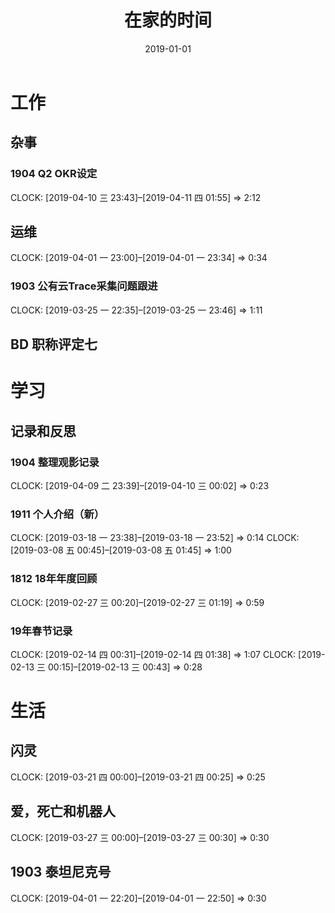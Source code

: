 #+TITLE: 在家的时间
#+DATE: 2019-01-01


* 工作
** 杂事
*** 1904 Q2 OKR设定
    CLOCK: [2019-04-10 三 23:43]--[2019-04-11 四 01:55] =>  2:12
** 运维
   CLOCK: [2019-04-01 一 23:00]--[2019-04-01 一 23:34] =>  0:34
*** 1903 公有云Trace采集问题跟进
    CLOCK: [2019-03-25 一 22:35]--[2019-03-25 一 23:46] =>  1:11
** BD 职称评定七
* 学习
** 记录和反思
*** 1904 整理观影记录
    CLOCK: [2019-04-09 二 23:39]--[2019-04-10 三 00:02] =>  0:23
*** 1911 个人介绍（新）
    CLOCK: [2019-03-18 一 23:38]--[2019-03-18 一 23:52] =>  0:14
    CLOCK: [2019-03-08 五 00:45]--[2019-03-08 五 01:45] =>  1:00
*** 1812 18年年度回顾
    CLOCK: [2019-02-27 三 00:20]--[2019-02-27 三 01:19] =>  0:59
*** 19年春节记录
    CLOCK: [2019-02-14 四 00:31]--[2019-02-14 四 01:38] =>  1:07
    CLOCK: [2019-02-13 三 00:15]--[2019-02-13 三 00:43] =>  0:28
* 生活
** 闪灵
   CLOCK: [2019-03-21 四 00:00]--[2019-03-21 四 00:25] =>  0:25

** 爱，死亡和机器人
   CLOCK: [2019-03-27 三 00:00]--[2019-03-27 三 00:30] =>  0:30
** 1903 泰坦尼克号
   CLOCK: [2019-04-01 一 22:20]--[2019-04-01 一 22:50] =>  0:30

